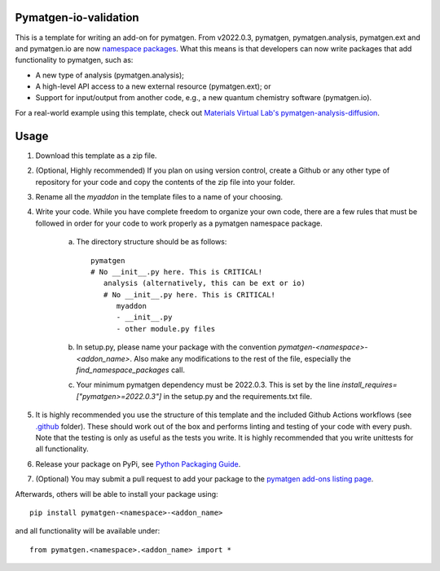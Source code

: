 Pymatgen-io-validation
=========================

This is a template for writing an add-on for pymatgen. From v2022.0.3, pymatgen, pymatgen.analysis, pymatgen.ext and
and pymatgen.io are now `namespace packages <http://packaging.python.org/guides/packaging-namespace-packages/>`_. What
this means is that developers can now write packages that add functionality to pymatgen, such as:

* A new type of analysis (pymatgen.analysis);
* A high-level API access to a new external resource (pymatgen.ext); or
* Support for input/output from another code, e.g., a new quantum chemistry software (pymatgen.io).

For a real-world example using this template, check out `Materials Virtual Lab's pymatgen-analysis-diffusion
<http://github.com/materialsvirtuallab/pymatgen-analysis-diffusion>`_.

Usage
=====

1. Download this template as a zip file.
2. (Optional, Highly recommended) If you plan on using version control, create a Github or any other type of
   repository for your code and copy the contents of the zip file into your folder.
3. Rename all the `myaddon` in the template files to a name of your choosing.
4. Write your code. While you have complete freedom to organize your own code, there are a few rules that must be
   followed in order for your code to work properly as a pymatgen namespace package.

    a. The directory structure should be as follows::

        pymatgen
        # No __init__.py here. This is CRITICAL!
           analysis (alternatively, this can be ext or io)
           # No __init__.py here. This is CRITICAL!
              myaddon
              - __init__.py
              - other module.py files
    b. In setup.py, please name your package with the convention `pymatgen-<namespace>-<addon_name>`. Also make any
       modifications to the rest of the file, especially the `find_namespace_packages` call.
    c. Your minimum pymatgen dependency must be 2022.0.3. This is set by the line
       `install_requires=["pymatgen>=2022.0.3"]` in the setup.py and the requirements.txt file.

5. It is highly recommended you use the structure of this template and the included Github Actions workflows
   (see `.github </.github/workflows>`_ folder). These should work out of the box and performs linting and testing of
   your code with every push. Note that the testing is only as useful as the tests you write. It is highly recommended
   that you write unittests for all functionality.
6. Release your package on PyPi, see `Python Packaging Guide
   <http://packaging.python.org/tutorials/packaging-projects/>`_.
7. (Optional) You may submit a pull request to add your package to the `pymatgen add-ons listing page
   <https://github.com/materialsproject/pymatgen/blob/master/docs_rst/addons.rst>`_.

Afterwards, others will be able to install your package using::

    pip install pymatgen-<namespace>-<addon_name>

and all functionality will be available under::

    from pymatgen.<namespace>.<addon_name> import *
